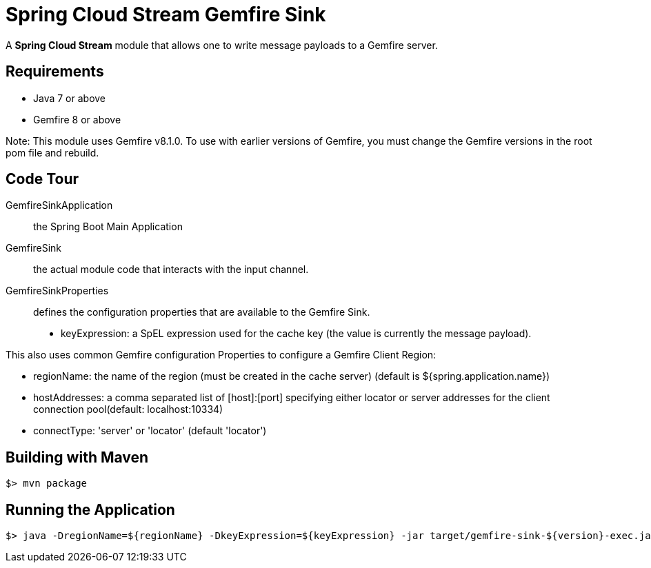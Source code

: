 = Spring Cloud Stream Gemfire Sink

A *Spring Cloud Stream* module that allows one to write message payloads to a Gemfire server.

== Requirements

* Java 7 or above
* Gemfire 8 or above 

Note: This module uses Gemfire v8.1.0. To use with earlier versions of Gemfire, you must change the Gemfire versions in 
the root pom file and rebuild.

== Code Tour

GemfireSinkApplication:: the Spring Boot Main Application
GemfireSink:: the actual module code that interacts with the input channel.
GemfireSinkProperties:: defines the configuration properties that are available to the Gemfire Sink.

  * keyExpression: a SpEL expression used for the cache key (the value is currently the message payload).
  
This also uses common Gemfire configuration Properties to configure a Gemfire Client Region:
  
  * regionName: the name of the region (must be created in the cache server) (default is ${spring.application.name})
  * hostAddresses: a comma separated list of [host]:[port] specifying either locator or server addresses for the client connection pool(default: localhost:10334)
  * connectType: 'server' or 'locator' (default 'locator')

## Building with Maven

```
$> mvn package
```

## Running the Application

```
$> java -DregionName=${regionName} -DkeyExpression=${keyExpression} -jar target/gemfire-sink-${version}-exec.jar
```
